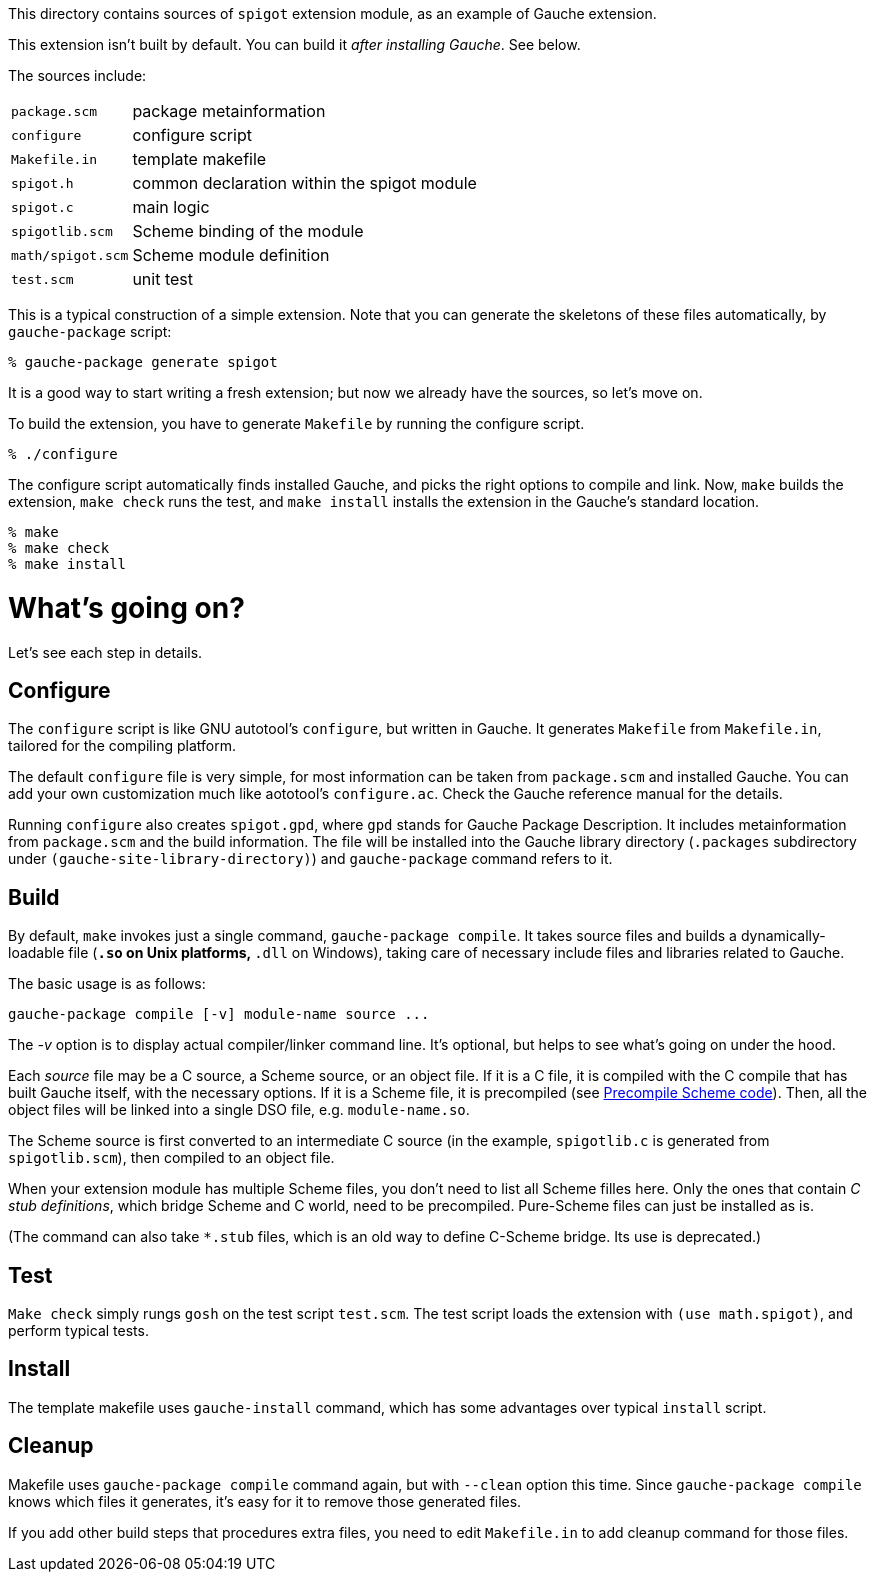 This directory contains sources of `spigot` extension module,
as an example of Gauche extension.

This extension isn't built by default.  You can build it
_after installing Gauche_.  See below.

The sources include:

[horizontal]
`package.scm`::         package metainformation
`configure`::           configure script
`Makefile.in`::         template makefile
`spigot.h`::            common declaration within the spigot module
`spigot.c`::            main logic
`spigotlib.scm`::       Scheme binding of the module
`math/spigot.scm`::     Scheme module definition
`test.scm`::            unit test

This is a typical construction of a simple extension.  Note that
you can generate the skeletons of these files automatically,
by `gauche-package` script:

[source,console]
----
% gauche-package generate spigot
----

It is a good way to start writing a fresh extension; but now
we already have the sources, so let's move on.

To build the extension, you have to generate `Makefile` by
running the configure script.

[source,console]
----
% ./configure
----

The configure script automatically finds installed Gauche,
and picks the right options to compile and link.
Now, `make` builds the extension, `make check` runs
the test, and `make install` installs the extension
in the Gauche's standard location.

[source,console]
----
% make
% make check
% make install
----


= What's going on?

Let's see each step in details.

== Configure

The `configure` script is like GNU autotool's `configure`,
but written in Gauche.  It generates `Makefile` from
`Makefile.in`, tailored for the compiling platform.

The default `configure` file is very simple, for most
information can be taken from `package.scm` and
installed Gauche.  You can add your own customization
much like aototool's `configure.ac`.   Check the
Gauche reference manual for the details.

Running `configure` also creates `spigot.gpd`, where `gpd` stands
for Gauche Package Description.  It includes metainformation from
`package.scm` and the build information.  The file will be
installed into the Gauche library directory
(`.packages` subdirectory under `(gauche-site-library-directory)`)
and `gauche-package` command refers to it.

== Build

By default, `make` invokes just a single command, `gauche-package compile`.
It takes source files and builds a dynamically-loadable file
(`*.so` on Unix platforms, `*.dll` on Windows), taking care of
necessary include files and libraries related to Gauche.

The basic usage is as follows:

```
gauche-package compile [-v] module-name source ...
```

The _-v_ option is to display actual compiler/linker command line.
It's optional, but helps to see what's going on under the hood.

Each _source_ file may be a C source, a Scheme source, or an object
file.  If it is a C file, it is compiled with the C compile
that has built Gauche itself, with the necessary options.
If it is a Scheme file, it is precompiled
(see link:../../doc/HOWTO-precompile.adoc[Precompile Scheme code]).
Then, all the object files will be linked into
a single DSO file, e.g.  `module-name.so`.

The Scheme source is first converted to an intermediate C source
(in the example, `spigotlib.c` is generated from `spigotlib.scm`),
then compiled to an object file.

When your extension module has multiple Scheme files, you don't
need to list all Scheme filles here.  Only the ones that contain
_C stub definitions_, which bridge Scheme and C world, need
to be precompiled.  Pure-Scheme files can just be installed as is.

(The command can also take `*.stub` files, which is an old way
to define C-Scheme bridge.  Its use is deprecated.)

== Test

`Make check` simply rungs `gosh` on the test script `test.scm`.
The test script loads the extension with `(use math.spigot)`, and
perform typical tests.


== Install

The template makefile uses `gauche-install` command, which has
some advantages over typical `install` script.

== Cleanup

Makefile uses `gauche-package compile` command again, but with
`--clean` option this time.  Since `gauche-package compile`
knows which files it generates, it's easy for it to remove
those generated files.

If you add other build steps that procedures extra files,
you need to edit `Makefile.in` to add cleanup command
for those files.
